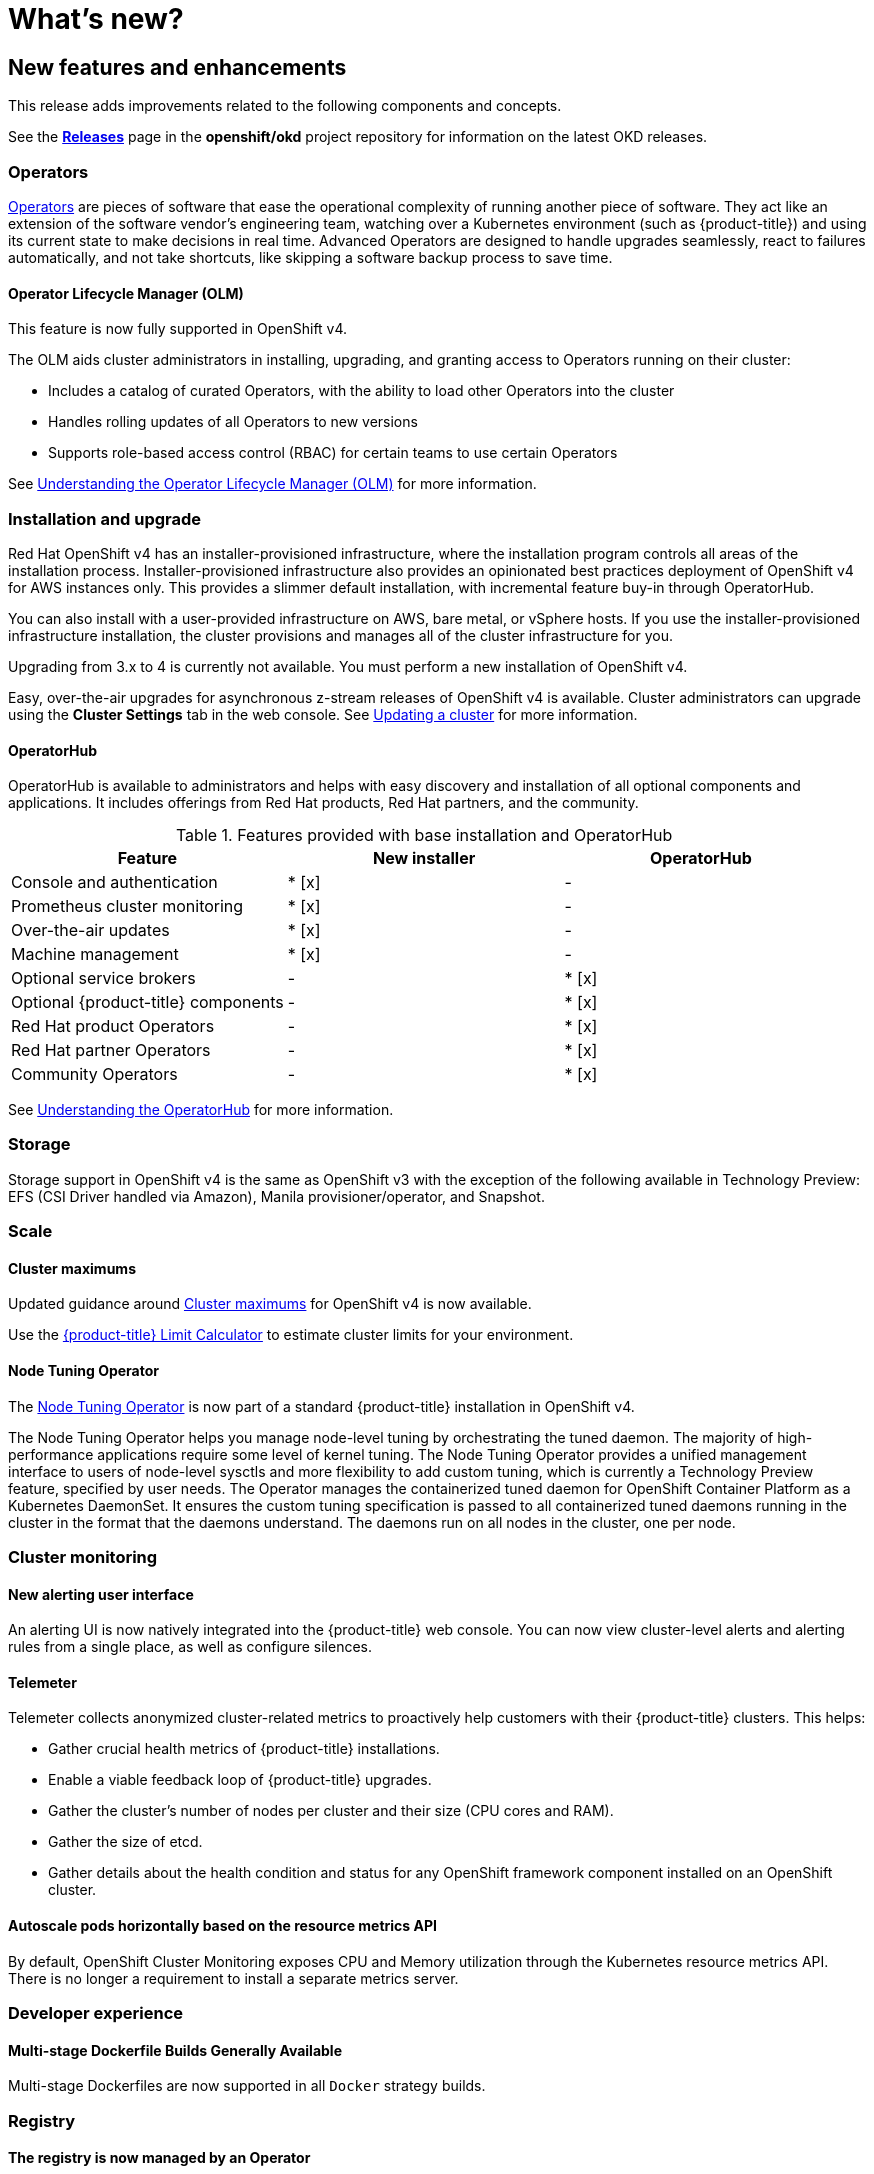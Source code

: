 = What's new?

:leveloffset: +1

:_mod-docs-content-type: ASSEMBLY
[id="new-features"]
= New features and enhancements
// The {product-title} attribute provides the context-sensitive name of the relevant OpenShift distribution, for example, "OpenShift Container Platform" or "OKD". The {product-version} attribute provides the product version relative to the distribution, for example "4.9".
// {product-title} and {product-version} are parsed when AsciiBinder queries the _distro_map.yml file in relation to the base branch of a pull request.
// See https://github.com/openshift/openshift-docs/blob/main/contributing_to_docs/doc_guidelines.adoc#product-name-and-version for more information on this topic.
// Other common attributes are defined in the following lines:
:data-uri:
:icons:
:experimental:
:toc: macro
:toc-title:
:imagesdir: images
:prewrap!:
:op-system-first: Red Hat Enterprise Linux CoreOS (RHCOS)
:op-system: RHCOS
:op-system-lowercase: rhcos
:op-system-base: RHEL
:op-system-base-full: Red Hat Enterprise Linux (RHEL)
:op-system-version: 9.x
:tsb-name: Template Service Broker
:kebab: image:kebab.png[title="Options menu"]
:rh-openstack-first: Red Hat OpenStack Platform (RHOSP)
:rh-openstack: RHOSP
:ai-full: Assisted Installer
:cluster-manager-first: Red Hat OpenShift Cluster Manager
:cluster-manager: OpenShift Cluster Manager
:cluster-manager-url: link:https://console.redhat.com/openshift[OpenShift Cluster Manager Hybrid Cloud Console]
:cluster-manager-url-pull: link:https://console.redhat.com/openshift/install/pull-secret[pull secret from the Red Hat OpenShift Cluster Manager]
:insights-advisor-url: link:https://console.redhat.com/openshift/insights/advisor/[Insights Advisor]
:hybrid-console: Red Hat Hybrid Cloud Console
:hybrid-console-second: Hybrid Cloud Console
// OADP attributes
:oadp-first: OpenShift API for Data Protection (OADP)
:oadp-full: OpenShift API for Data Protection
:oadp-short: OADP
:oc-first: pass:quotes[OpenShift CLI (`oc`)]
:product-registry: OpenShift image registry
:rh-storage-first: Red Hat OpenShift Data Foundation
:rh-storage: OpenShift Data Foundation
:rh-rhacm-first: Red Hat Advanced Cluster Management (RHACM)
:rh-rhacm: RHACM
:rh-rhacm-version: 2.9
:sandboxed-containers-first: OpenShift sandboxed containers
:sandboxed-containers-operator: OpenShift sandboxed containers Operator
:sandboxed-containers-version: 1.5
:sandboxed-containers-version-z: 1.5.0
:sandboxed-containers-legacy-version: 1.4.1
:cert-manager-operator: cert-manager Operator for Red Hat OpenShift
:secondary-scheduler-operator-full: Secondary Scheduler Operator for Red Hat OpenShift
:secondary-scheduler-operator: Secondary Scheduler Operator
:descheduler-operator: Kube Descheduler Operator
// Backup and restore
:velero-domain: velero.io
:velero-version: 1.12
:launch: image:app-launcher.png[title="Application Launcher"]
:mtc-short: MTC
:mtc-full: Migration Toolkit for Containers
:mtc-version: 1.8
:mtc-version-z: 1.8.2
// builds (Valid only in 4.11 and later)
:builds-v2title: Builds for Red Hat OpenShift
:builds-v2shortname: OpenShift Builds v2
:builds-v1shortname: OpenShift Builds v1
//gitops
:gitops-title: Red Hat OpenShift GitOps
:gitops-shortname: GitOps
:gitops-ver: 1.1
:rh-app-icon: image:red-hat-applications-menu-icon.jpg[title="Red Hat applications"]
//pipelines
:pipelines-title: Red Hat OpenShift Pipelines
:pipelines-shortname: OpenShift Pipelines
:pipelines-ver: pipelines-1.13
:pipelines-version-number: 1.13
:tekton-chains: Tekton Chains
:tekton-hub: Tekton Hub
:artifact-hub: Artifact Hub
:pac: Pipelines as Code
//odo
:odo-title: odo
//OpenShift Kubernetes Engine
:oke: OpenShift Kubernetes Engine
//OpenShift Platform Plus
:opp: OpenShift Platform Plus
//openshift virtualization (cnv)
:VirtProductName: OpenShift Virtualization
:VirtVersion: 4.15
:HCOVersion: 4.15.0
:CNVNamespace: openshift-cnv
:CNVOperatorDisplayName: OpenShift Virtualization Operator
:CNVSubscriptionSpecSource: redhat-operators
:CNVSubscriptionSpecName: kubevirt-hyperconverged
:delete: image:delete.png[title="Delete"]
//distributed tracing
:DTProductName: Red Hat OpenShift distributed tracing platform
:DTShortName: distributed tracing platform
:DTProductVersion: 3.0
:JaegerName: Red Hat OpenShift distributed tracing platform (Jaeger)
:JaegerShortName: distributed tracing platform (Jaeger)
:JaegerVersion: 1.51.0
:OTELName: Red Hat build of OpenTelemetry
:OTELShortName: Red Hat build of OpenTelemetry
:OTELOperator: Red Hat build of OpenTelemetry Operator
:OTELVersion: 0.89.0
:TempoName: Red Hat OpenShift distributed tracing platform (Tempo)
:TempoShortName: distributed tracing platform (Tempo)
:TempoOperator: Tempo Operator
:TempoVersion: 2.3.0
//telco
//logging
:logging: logging
:logging-uc: Logging
:for: for Red Hat OpenShift
:clo: Red Hat OpenShift Logging Operator
:loki-op: Loki Operator
:es-op: OpenShift Elasticsearch Operator
:log-plug: logging Console plugin
//power monitoring
:PM-title-c: Power monitoring for Red Hat OpenShift
:PM-title: power monitoring for Red Hat OpenShift
:PM-shortname: power monitoring
:PM-shortname-c: Power monitoring
:PM-operator: Power monitoring Operator
:PM-kepler: Kepler
//serverless
:ServerlessProductName: OpenShift Serverless
:ServerlessProductShortName: Serverless
:ServerlessOperatorName: OpenShift Serverless Operator
:FunctionsProductName: OpenShift Serverless Functions
//service mesh v2
:product-dedicated: Red Hat OpenShift Dedicated
:product-rosa: Red Hat OpenShift Service on AWS
:SMProductName: Red Hat OpenShift Service Mesh
:SMProductShortName: Service Mesh
:SMProductVersion: 2.4.5
:MaistraVersion: 2.4
//Service Mesh v1
:SMProductVersion1x: 1.1.18.2
//Windows containers
:productwinc: Red Hat OpenShift support for Windows Containers
// Red Hat Quay Container Security Operator
:rhq-cso: Red Hat Quay Container Security Operator
// Red Hat Quay
:quay: Red Hat Quay
:sno: single-node OpenShift
:sno-caps: Single-node OpenShift
//TALO and Redfish events Operators
:cgu-operator-first: Topology Aware Lifecycle Manager (TALM)
:cgu-operator-full: Topology Aware Lifecycle Manager
:cgu-operator: TALM
:redfish-operator: Bare Metal Event Relay
//Formerly known as CodeReady Containers and CodeReady Workspaces
:openshift-local-productname: Red Hat OpenShift Local
:openshift-dev-spaces-productname: Red Hat OpenShift Dev Spaces
:factory-prestaging-tool: factory-precaching-cli tool
:factory-prestaging-tool-caps: Factory-precaching-cli tool
:openshift-networking: Red Hat OpenShift Networking
// TODO - this probably needs to be different for OKD
//ifdef::openshift-origin[]
//:openshift-networking: OKD Networking
//endif::[]
// logical volume manager storage
:lvms-first: Logical volume manager storage (LVM Storage)
:lvms: LVM Storage
//Operator SDK version
:osdk_ver: 1.31.0
//Operator SDK version that shipped with the previous OCP 4.x release
:osdk_ver_n1: 1.28.0
//Next-gen (OCP 4.14+) Operator Lifecycle Manager, aka "v1"
:olmv1: OLM 1.0
:olmv1-first: Operator Lifecycle Manager (OLM) 1.0
:ztp-first: GitOps Zero Touch Provisioning (ZTP)
:ztp: GitOps ZTP
:3no: three-node OpenShift
:3no-caps: Three-node OpenShift
:run-once-operator: Run Once Duration Override Operator
// Web terminal
:web-terminal-op: Web Terminal Operator
:devworkspace-op: DevWorkspace Operator
:secrets-store-driver: Secrets Store CSI driver
:secrets-store-operator: Secrets Store CSI Driver Operator
//AWS STS
:sts-first: Security Token Service
:sts-full: Security Token Service (STS)
:sts-short: STS
//Cloud provider names
//AWS
:aws-first: Amazon Web Services
:aws-full: Amazon Web Services (AWS)
:aws-short: AWS
//GCP
:gcp-first: Google Cloud Platform (GCP)
:gcp-full: Google Cloud Platform
:gcp-short: GCP
//alibaba cloud
:alibaba: Alibaba Cloud
// IBM general
:ibm-name: IBM(R)
:ibm-title: IBM
// IBM Cloud
:ibm-cloud-name: IBM Cloud(R)
:ibm-cloud-title: IBM Cloud
// IBM Cloud Bare Metal (Classic)
:ibm-cloud-bm: IBM Cloud(R) Bare Metal (Classic)
:ibm-cloud-bm-title: IBM Cloud Bare Metal (Classic)
// IBM Power
:ibm-power-name: IBM Power(R)
:ibm-power-title: IBM Power
:ibm-power-server-name: IBM Power(R) Virtual Server
:ibm-power-server-title: IBM Power Virtual Server
// IBM zSystems
:ibm-z-name: IBM Z(R)
:ibm-z-title: IBM Z
:ibm-linuxone-name: IBM(R) LinuxONE
:ibm-linuxone-title: IBM LinuxONE
//Azure
:azure-full: Microsoft Azure
:azure-short: Azure
//vSphere
:vmw-full: VMware vSphere
:vmw-short: vSphere
//Oracle
:oci-first: Oracle(R) Cloud Infrastructure (OCI)
:oci: OCI
:ocvs-first: Oracle(R) Cloud VMware Solution (OCVS)
:ocvs: OCVS
// Cluster Observability Operator
:coo-first: Cluster Observability Operator (COO)
:coo-full: Cluster Observability Operator
:coo-short: COO
//ODF
:odf-first: Red Hat OpenShift Data Foundation (ODF)
:odf-full: Red Hat OpenShift Data Foundation
:odf-short: ODF
:rh-dev-hub: Red Hat Developer Hub
:context: new-features

toc::[]

This release adds improvements related to the following components and concepts.

See the link:https://github.com/openshift/okd/releases[*Releases*] page in the
*openshift/okd* project repository for information on the latest OKD releases.

[id="ocp-operators"]
== Operators

xref:../operators/understanding/olm-what-operators-are.adoc#olm-what-operators-are[Operators]
are pieces of software that ease the operational complexity of running another
piece of software. They act like an extension of the software vendor's
engineering team, watching over a Kubernetes environment (such as
{product-title}) and using its current state to make decisions in real time.
Advanced Operators are designed to handle upgrades seamlessly, react to failures
automatically, and not take shortcuts, like skipping a software backup process
to save time.

[id="ocp-operator-lifecycle-manager"]
=== Operator Lifecycle Manager (OLM)

This feature is now fully supported in OpenShift v4.

The OLM aids cluster administrators in installing, upgrading, and granting
access to Operators running on their cluster:

* Includes a catalog of curated Operators, with the ability to load other Operators into the cluster
* Handles rolling updates of all Operators to new versions
* Supports role-based access control (RBAC) for certain teams to use certain Operators

See
xref:../operators/understanding/olm/olm-understanding-olm.adoc#olm-understanding-olm[Understanding the Operator Lifecycle Manager (OLM)] for more information.

[id="ocp-installation-and-upgrade"]
== Installation and upgrade

Red Hat OpenShift v4 has an installer-provisioned infrastructure, where
the installation program controls all areas of the installation process.
Installer-provisioned infrastructure also provides an opinionated best practices
deployment of OpenShift v4 for AWS instances only. This provides a
slimmer default installation, with incremental feature buy-in through
OperatorHub.

You can also install with a user-provided infrastructure on
AWS, bare metal, or vSphere hosts. If you use the installer-provisioned
infrastructure installation, the cluster provisions and manages all of the
cluster infrastructure for you.

Upgrading from 3.x to 4 is currently not available. You must perform a new
installation of OpenShift v4.

Easy, over-the-air upgrades for asynchronous z-stream releases of
OpenShift v4 is available. Cluster administrators can upgrade using the
*Cluster Settings* tab in the web console.
See
xref:../updating/updating_a_cluster/updating-cluster-web-console.adoc#updating-cluster-web-console[Updating a cluster]
for more information.

[id="ocp-operator-hub"]
=== OperatorHub

OperatorHub is available to administrators and helps with easy discovery and
installation of all optional components and applications. It includes offerings
from Red Hat products, Red Hat partners, and the community.

.Features provided with base installation and OperatorHub
[cols="3",options="header"]
|===
|Feature |New installer |OperatorHub

|Console and authentication
|* [x]
| -

|Prometheus cluster monitoring
|* [x]
| -

|Over-the-air updates
|* [x]
| -

|Machine management
|* [x]
| -

|Optional service brokers
| -
|* [x]

|Optional {product-title} components
| -
|* [x]

|Red Hat product Operators
| -
|* [x]

|Red Hat partner Operators
| -
|* [x]

|Community Operators
| -
|* [x]

|===

See
xref:../operators/understanding/olm-understanding-operatorhub.adoc#olm-understanding-operatorhub[Understanding the OperatorHub] for more information.

[id="ocp-storage"]
== Storage

Storage support in OpenShift v4 is the same as OpenShift v3 with
the exception of the following available in Technology Preview: EFS (CSI Driver
handled via Amazon), Manila provisioner/operator, and Snapshot.

[id="ocp-scale"]
== Scale

[id="ocp-scale-cluster-limits"]
=== Cluster maximums

Updated guidance around
xref:../scalability_and_performance/planning-your-environment-according-to-object-maximums.adoc#planning-your-environment-according-to-object-maximums[Cluster
maximums] for OpenShift v4 is now available.

Use the link:https://access.redhat.com/labs/ocplimitscalculator/[{product-title}
Limit Calculator] to estimate cluster limits for your environment.

[id="ocp-node-tuning-operator"]
=== Node Tuning Operator

The
xref:../scalability_and_performance/using-node-tuning-operator.adoc#using-node-tuning-operator[Node
Tuning Operator] is now part of a standard {product-title} installation in
OpenShift v4.

The Node Tuning Operator helps you manage node-level tuning by orchestrating the
tuned daemon. The majority of high-performance applications require some level
of kernel tuning. The Node Tuning Operator provides a unified management
interface to users of node-level sysctls and more flexibility to add custom
tuning, which is currently a Technology Preview feature, specified by user
needs. The Operator manages the containerized tuned daemon for OpenShift
Container Platform as a Kubernetes DaemonSet. It ensures the custom tuning
specification is passed to all containerized tuned daemons running in the
cluster in the format that the daemons understand. The daemons run on all nodes
in the cluster, one per node.

[id="ocp-cluster-monitoring"]
== Cluster monitoring
////
[id="ocp-autoscale-pods-horizontally-based-on-custom-metrics-api"]
=== Autoscale pods horizontally based on the custom metrics API (Technology Preview)

This feature, currently in Technology Preview, enables you to configure
horizontal pod autoscaling (HPA) based on the custom metrics API. As part of
this Technology Preview, a Prometheus Adapter component can be deployed to
provide any app metrics for the custom metrics API.

Limitations:

* The adapter only connects to a single Prometheus instance (or a set of
load-balanced replicas, using Kubernetes services).
* Manually deploying adapter and configuring it to use Prometheus.
* Syntax for the Prometheus Adapter configuration could change in the future.
* The `APIService` configuration to wire Kubernetes' API aggregation to the
instance of the custom metrics adapter will be overwritten in future releases,
if {product-title} ships an out-of-the-box custom metrics adapter.
////

[id="ocp-cluster-monitoring-alerting-UI"]
=== New alerting user interface

An alerting UI is now natively integrated into the {product-title} web console.
You can now view cluster-level alerts and alerting rules from a single place, as
well as configure silences.

[id="ocp-cluster-monitoring-telemeter"]
=== Telemeter

Telemeter collects anonymized cluster-related metrics to proactively help
customers with their {product-title} clusters. This helps:

* Gather crucial health metrics of {product-title} installations.
* Enable a viable feedback loop of {product-title} upgrades.
* Gather the cluster's number of nodes per cluster and their size (CPU cores and
RAM).
* Gather the size of etcd.
* Gather details about the health condition and status for any OpenShift framework
component installed on an OpenShift cluster.

[id="ocp-cluster-monitoring-autoscale"]
=== Autoscale pods horizontally based on the resource metrics API

By default, OpenShift Cluster Monitoring exposes CPU and Memory utilization
through the Kubernetes resource metrics API. There is no longer a requirement to
install a separate metrics server.

[id="ocp-developer-experience"]
== Developer experience

[id="ocp-multistage-builds"]
=== Multi-stage Dockerfile Builds Generally Available

Multi-stage Dockerfiles are now supported in all `Docker` strategy builds.

[id="ocp-registry"]
== Registry

[id="ocp-registry-managed-by-operator"]
=== The registry is now managed by an Operator

The registry is now managed by an Operator instead of `oc adm registry`.

[id="ocp-networking"]
== Networking

[id="ocp-cno"]
=== Cluster Network Operator (CNO)

The cluster network is now configured and managed by an Operator. The Operator
upgrades and monitors the cluster network.

[id="ocp-openshift-sdn"]
=== OpenShift SDN

The default mode is now `NetworkPolicy`.

[id="ocp-multus"]
=== Multus

Multus is a meta plugin for Kubernetes Container Network Interface (CNI), which
enables a user to create multiple network interfaces per pod.

[id="ocp-sriov"]
=== SR-IOV

OpenShift v4 includes the Technical Preview capability to use specific
SR-IOV hardware on {product-title} nodes, which enables the user to
attach SR-IOV virtual function (VF) interfaces to Pods in addition to other
network interfaces.

[id="ocp-f5"]
=== F5 router plugin support

F5 router plugin is no longer supported as part of {product-title} directly.
However, F5 has developed a container connector that replaces the functionality.
It is recommended to work with F5 support to implement their solution.

[id="ocp-web-console"]
== Web console

[id="ocp-developer-catalog"]
=== Developer Catalog

OpenShift v4 features a redesigned Developer Catalog that brings all of
the new Operators and existing broker services together, with new ways to
discover, sort, and understand how to best use each type of offering. The
Developer Catalog is the entry point for a developer to access all services
available to them. It merges all capabilities from Operators, the Service
Catalog, brokers, and Source-to-Image (S2I).

[id="ocp-new-management-screens"]
=== New management screens

New management screens in OpenShift v4 support automated operations.
Examples include the management of machine sets and machines, taints,
tolerations, and cluster settings.

[id="ocp-security"]
== Security

In OpenShift v4, Operators are utilized to install, configure, and
manage the various certificate signing servers. Certificates are managed
as secrets stored within the cluster itself.

:leveloffset!:

:leveloffset: +1

:_mod-docs-content-type: ASSEMBLY
[id="deprecated-features"]
= Deprecated features
// The {product-title} attribute provides the context-sensitive name of the relevant OpenShift distribution, for example, "OpenShift Container Platform" or "OKD". The {product-version} attribute provides the product version relative to the distribution, for example "4.9".
// {product-title} and {product-version} are parsed when AsciiBinder queries the _distro_map.yml file in relation to the base branch of a pull request.
// See https://github.com/openshift/openshift-docs/blob/main/contributing_to_docs/doc_guidelines.adoc#product-name-and-version for more information on this topic.
// Other common attributes are defined in the following lines:
:data-uri:
:icons:
:experimental:
:toc: macro
:toc-title:
:imagesdir: images
:prewrap!:
:op-system-first: Red Hat Enterprise Linux CoreOS (RHCOS)
:op-system: RHCOS
:op-system-lowercase: rhcos
:op-system-base: RHEL
:op-system-base-full: Red Hat Enterprise Linux (RHEL)
:op-system-version: 9.x
:tsb-name: Template Service Broker
:kebab: image:kebab.png[title="Options menu"]
:rh-openstack-first: Red Hat OpenStack Platform (RHOSP)
:rh-openstack: RHOSP
:ai-full: Assisted Installer
:cluster-manager-first: Red Hat OpenShift Cluster Manager
:cluster-manager: OpenShift Cluster Manager
:cluster-manager-url: link:https://console.redhat.com/openshift[OpenShift Cluster Manager Hybrid Cloud Console]
:cluster-manager-url-pull: link:https://console.redhat.com/openshift/install/pull-secret[pull secret from the Red Hat OpenShift Cluster Manager]
:insights-advisor-url: link:https://console.redhat.com/openshift/insights/advisor/[Insights Advisor]
:hybrid-console: Red Hat Hybrid Cloud Console
:hybrid-console-second: Hybrid Cloud Console
// OADP attributes
:oadp-first: OpenShift API for Data Protection (OADP)
:oadp-full: OpenShift API for Data Protection
:oadp-short: OADP
:oc-first: pass:quotes[OpenShift CLI (`oc`)]
:product-registry: OpenShift image registry
:rh-storage-first: Red Hat OpenShift Data Foundation
:rh-storage: OpenShift Data Foundation
:rh-rhacm-first: Red Hat Advanced Cluster Management (RHACM)
:rh-rhacm: RHACM
:rh-rhacm-version: 2.9
:sandboxed-containers-first: OpenShift sandboxed containers
:sandboxed-containers-operator: OpenShift sandboxed containers Operator
:sandboxed-containers-version: 1.5
:sandboxed-containers-version-z: 1.5.0
:sandboxed-containers-legacy-version: 1.4.1
:cert-manager-operator: cert-manager Operator for Red Hat OpenShift
:secondary-scheduler-operator-full: Secondary Scheduler Operator for Red Hat OpenShift
:secondary-scheduler-operator: Secondary Scheduler Operator
:descheduler-operator: Kube Descheduler Operator
// Backup and restore
:velero-domain: velero.io
:velero-version: 1.12
:launch: image:app-launcher.png[title="Application Launcher"]
:mtc-short: MTC
:mtc-full: Migration Toolkit for Containers
:mtc-version: 1.8
:mtc-version-z: 1.8.2
// builds (Valid only in 4.11 and later)
:builds-v2title: Builds for Red Hat OpenShift
:builds-v2shortname: OpenShift Builds v2
:builds-v1shortname: OpenShift Builds v1
//gitops
:gitops-title: Red Hat OpenShift GitOps
:gitops-shortname: GitOps
:gitops-ver: 1.1
:rh-app-icon: image:red-hat-applications-menu-icon.jpg[title="Red Hat applications"]
//pipelines
:pipelines-title: Red Hat OpenShift Pipelines
:pipelines-shortname: OpenShift Pipelines
:pipelines-ver: pipelines-1.13
:pipelines-version-number: 1.13
:tekton-chains: Tekton Chains
:tekton-hub: Tekton Hub
:artifact-hub: Artifact Hub
:pac: Pipelines as Code
//odo
:odo-title: odo
//OpenShift Kubernetes Engine
:oke: OpenShift Kubernetes Engine
//OpenShift Platform Plus
:opp: OpenShift Platform Plus
//openshift virtualization (cnv)
:VirtProductName: OpenShift Virtualization
:VirtVersion: 4.15
:HCOVersion: 4.15.0
:CNVNamespace: openshift-cnv
:CNVOperatorDisplayName: OpenShift Virtualization Operator
:CNVSubscriptionSpecSource: redhat-operators
:CNVSubscriptionSpecName: kubevirt-hyperconverged
:delete: image:delete.png[title="Delete"]
//distributed tracing
:DTProductName: Red Hat OpenShift distributed tracing platform
:DTShortName: distributed tracing platform
:DTProductVersion: 3.0
:JaegerName: Red Hat OpenShift distributed tracing platform (Jaeger)
:JaegerShortName: distributed tracing platform (Jaeger)
:JaegerVersion: 1.51.0
:OTELName: Red Hat build of OpenTelemetry
:OTELShortName: Red Hat build of OpenTelemetry
:OTELOperator: Red Hat build of OpenTelemetry Operator
:OTELVersion: 0.89.0
:TempoName: Red Hat OpenShift distributed tracing platform (Tempo)
:TempoShortName: distributed tracing platform (Tempo)
:TempoOperator: Tempo Operator
:TempoVersion: 2.3.0
//telco
//logging
:logging: logging
:logging-uc: Logging
:for: for Red Hat OpenShift
:clo: Red Hat OpenShift Logging Operator
:loki-op: Loki Operator
:es-op: OpenShift Elasticsearch Operator
:log-plug: logging Console plugin
//power monitoring
:PM-title-c: Power monitoring for Red Hat OpenShift
:PM-title: power monitoring for Red Hat OpenShift
:PM-shortname: power monitoring
:PM-shortname-c: Power monitoring
:PM-operator: Power monitoring Operator
:PM-kepler: Kepler
//serverless
:ServerlessProductName: OpenShift Serverless
:ServerlessProductShortName: Serverless
:ServerlessOperatorName: OpenShift Serverless Operator
:FunctionsProductName: OpenShift Serverless Functions
//service mesh v2
:product-dedicated: Red Hat OpenShift Dedicated
:product-rosa: Red Hat OpenShift Service on AWS
:SMProductName: Red Hat OpenShift Service Mesh
:SMProductShortName: Service Mesh
:SMProductVersion: 2.4.5
:MaistraVersion: 2.4
//Service Mesh v1
:SMProductVersion1x: 1.1.18.2
//Windows containers
:productwinc: Red Hat OpenShift support for Windows Containers
// Red Hat Quay Container Security Operator
:rhq-cso: Red Hat Quay Container Security Operator
// Red Hat Quay
:quay: Red Hat Quay
:sno: single-node OpenShift
:sno-caps: Single-node OpenShift
//TALO and Redfish events Operators
:cgu-operator-first: Topology Aware Lifecycle Manager (TALM)
:cgu-operator-full: Topology Aware Lifecycle Manager
:cgu-operator: TALM
:redfish-operator: Bare Metal Event Relay
//Formerly known as CodeReady Containers and CodeReady Workspaces
:openshift-local-productname: Red Hat OpenShift Local
:openshift-dev-spaces-productname: Red Hat OpenShift Dev Spaces
:factory-prestaging-tool: factory-precaching-cli tool
:factory-prestaging-tool-caps: Factory-precaching-cli tool
:openshift-networking: Red Hat OpenShift Networking
// TODO - this probably needs to be different for OKD
//ifdef::openshift-origin[]
//:openshift-networking: OKD Networking
//endif::[]
// logical volume manager storage
:lvms-first: Logical volume manager storage (LVM Storage)
:lvms: LVM Storage
//Operator SDK version
:osdk_ver: 1.31.0
//Operator SDK version that shipped with the previous OCP 4.x release
:osdk_ver_n1: 1.28.0
//Next-gen (OCP 4.14+) Operator Lifecycle Manager, aka "v1"
:olmv1: OLM 1.0
:olmv1-first: Operator Lifecycle Manager (OLM) 1.0
:ztp-first: GitOps Zero Touch Provisioning (ZTP)
:ztp: GitOps ZTP
:3no: three-node OpenShift
:3no-caps: Three-node OpenShift
:run-once-operator: Run Once Duration Override Operator
// Web terminal
:web-terminal-op: Web Terminal Operator
:devworkspace-op: DevWorkspace Operator
:secrets-store-driver: Secrets Store CSI driver
:secrets-store-operator: Secrets Store CSI Driver Operator
//AWS STS
:sts-first: Security Token Service
:sts-full: Security Token Service (STS)
:sts-short: STS
//Cloud provider names
//AWS
:aws-first: Amazon Web Services
:aws-full: Amazon Web Services (AWS)
:aws-short: AWS
//GCP
:gcp-first: Google Cloud Platform (GCP)
:gcp-full: Google Cloud Platform
:gcp-short: GCP
//alibaba cloud
:alibaba: Alibaba Cloud
// IBM general
:ibm-name: IBM(R)
:ibm-title: IBM
// IBM Cloud
:ibm-cloud-name: IBM Cloud(R)
:ibm-cloud-title: IBM Cloud
// IBM Cloud Bare Metal (Classic)
:ibm-cloud-bm: IBM Cloud(R) Bare Metal (Classic)
:ibm-cloud-bm-title: IBM Cloud Bare Metal (Classic)
// IBM Power
:ibm-power-name: IBM Power(R)
:ibm-power-title: IBM Power
:ibm-power-server-name: IBM Power(R) Virtual Server
:ibm-power-server-title: IBM Power Virtual Server
// IBM zSystems
:ibm-z-name: IBM Z(R)
:ibm-z-title: IBM Z
:ibm-linuxone-name: IBM(R) LinuxONE
:ibm-linuxone-title: IBM LinuxONE
//Azure
:azure-full: Microsoft Azure
:azure-short: Azure
//vSphere
:vmw-full: VMware vSphere
:vmw-short: vSphere
//Oracle
:oci-first: Oracle(R) Cloud Infrastructure (OCI)
:oci: OCI
:ocvs-first: Oracle(R) Cloud VMware Solution (OCVS)
:ocvs: OCVS
// Cluster Observability Operator
:coo-first: Cluster Observability Operator (COO)
:coo-full: Cluster Observability Operator
:coo-short: COO
//ODF
:odf-first: Red Hat OpenShift Data Foundation (ODF)
:odf-full: Red Hat OpenShift Data Foundation
:odf-short: ODF
:rh-dev-hub: Red Hat Developer Hub
:context: deprecated-features

toc::[]

Large changes to the underlying architecture and installation process are
applied in {product-title} v4, and many features from {product-title} v3 are
now deprecated.

[id="deprecated"]
== Features deprecated in {product-title} v4

.Features Deprecated in {product-version}
[cols="2",options="header"]
|====
|Feature |Justification

|Hawkular
|Replaced by cluster monitoring.

|Cassandra
|Replaced by cluster monitoring.

|Heapster
|Replaced by Prometheus adapter.

|Atomic Host
|Replaced by {op-system-first}.

|System containers
|Replaced by {op-system-first}.

|`projectatomic/docker-1.13` additional search registries
|CRI-O is the default container runtime for {product-title} v4 on Fedora.

|`oc adm diagnostics`
|Operator-based diagnostics.

|`oc adm registry`
|Replaced by the Image Registry Operator.

|Custom strategy builds using Docker
|If you want to continue using custom builds, you should replace your Docker
invocations with Podman or Buildah. The custom build strategy will not be
removed, but the functionality changed significantly in OpenShift v4.

|Cockpit
|Improved OpenShift v4 web console.

|Stand-alone registry installations
|Quay is Red Hat's container image registry.

|DNSmasq
|CoreDNS is the default.

|External etcd nodes
|etcd is always on the cluster in OpenShift v4.

|CloudForms OpenShift Provider and Podified CloudForms
|Replaced by built-in management tooling.

|Volume Provisioning via installer
|Replaced by dynamic volumes or, if NFS is required, NFS provisioner.

|Blue-green installation method
|Ease of upgrade is a core value of OpenShift v4.

|OpenShift Service Broker and Service Catalog
|The Service Catalog and the OpenShift service brokers are being replaced over
the course of several future OpenShift v4 releases. Reference the Operator
Framework and Operator Lifecycle Manager (OLM) to continue providing your
applications to OpenShift v4 clusters. These new technologies provide many
benefits around complete management of the lifecycle of your application.

|`oc adm ca`
|Certificates are managed by Operators internally.

|`oc adm create-api-client-config`
.2+.^|Functions are managed by Operators internally.

|`oc adm create-bootstrap-policy-file`

|`oc adm policy reconcile-sccs`
|Functions are managed by `openshift-apiserver` internally.

|Web console
|The web console from OpenShift v3 has been replaced by a new web
console in OpenShift v4.

|====

:leveloffset!:

//# includes=new-features,_attributes/common-attributes,deprecated-features
